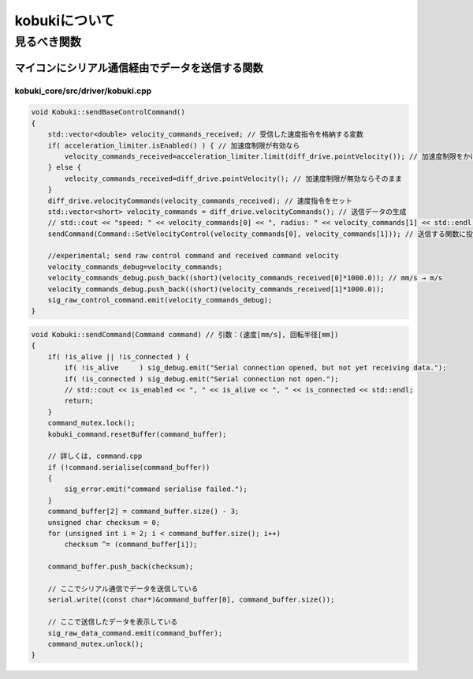 kobukiについて
================================================================

見るべき関数
----------------------------------------------------------------

マイコンにシリアル通信経由でデータを送信する関数
^^^^^^^^^^^^^^^^^^^^^^^^^^^^^^^^^^^^^^^^^^^^^^^^^^^^^^^^^^^^^^^^
kobuki_core/src/driver/kobuki.cpp
""""""""""""""""""""""""""""""""""""""""""""""""""""""""""""""""
.. code-block:: c++

    void Kobuki::sendBaseControlCommand()
    {
        std::vector<double> velocity_commands_received; // 受信した速度指令を格納する変数
        if( acceleration_limiter.isEnabled() ) { // 加速度制限が有効なら
            velocity_commands_received=acceleration_limiter.limit(diff_drive.pointVelocity()); // 加速度制限をかける
        } else {
            velocity_commands_received=diff_drive.pointVelocity(); // 加速度制限が無効ならそのまま
        }
        diff_drive.velocityCommands(velocity_commands_received); // 速度指令をセット
        std::vector<short> velocity_commands = diff_drive.velocityCommands(); // 送信データの生成
        // std::cout << "speed: " << velocity_commands[0] << ", radius: " << velocity_commands[1] << std::endl;
        sendCommand(Command::SetVelocityControl(velocity_commands[0], velocity_commands[1])); // 送信する関数に投げる

        //experimental; send raw control command and received command velocity
        velocity_commands_debug=velocity_commands;
        velocity_commands_debug.push_back((short)(velocity_commands_received[0]*1000.0)); // mm/s → m/s
        velocity_commands_debug.push_back((short)(velocity_commands_received[1]*1000.0));
        sig_raw_control_command.emit(velocity_commands_debug);
    }


.. code-block:: c++

    void Kobuki::sendCommand(Command command) // 引数：(速度[mm/s], 回転半径[mm])
    {
        if( !is_alive || !is_connected ) {
            if( !is_alive     ) sig_debug.emit("Serial connection opened, but not yet receiving data.");
            if( !is_connected ) sig_debug.emit("Serial connection not open.");
            // std::cout << is_enabled << ", " << is_alive << ", " << is_connected << std::endl;
            return;
        }
        command_mutex.lock();
        kobuki_command.resetBuffer(command_buffer);

        // 詳しくは, command.cpp
        if (!command.serialise(command_buffer))
        {
            sig_error.emit("command serialise failed.");
        }
        command_buffer[2] = command_buffer.size() - 3;
        unsigned char checksum = 0;
        for (unsigned int i = 2; i < command_buffer.size(); i++)
            checksum ^= (command_buffer[i]);

        command_buffer.push_back(checksum);

        // ここでシリアル通信でデータを送信している
        serial.write((const char*)&command_buffer[0], command_buffer.size());

        // ここで送信したデータを表示している
        sig_raw_data_command.emit(command_buffer);
        command_mutex.unlock();
    }


